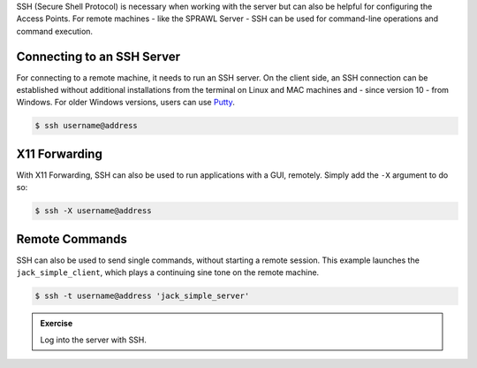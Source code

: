 .. title: Using SSH for Remote Access
.. slug: using-ssh-for-remote-access
.. date: 2021-04-07 14:00
.. tags:
.. category: linux:basic-tools
.. link:
.. description:
.. type: text
.. priority: 0

SSH (Secure Shell Protocol) is necessary when working with the server but can also be helpful for
configuring the Access Points. For remote machines - like the SPRAWL Server - SSH
can be used for command-line operations and command execution.


Connecting to an SSH Server
===========================

For connecting to a remote machine, it needs to run an SSH server.
On the client side, an SSH connection can be established
without additional installations from the terminal
on Linux and MAC machines and - since version 10 - from Windows.
For older Windows versions, users can use `Putty <https://www.putty.org/>`_.

.. code-block:: console

  $ ssh username@address


X11 Forwarding
==============

With X11 Forwarding, SSH can also be
used to run applications with a GUI, remotely.
Simply add the ``-X`` argument to do so:

.. code-block:: console

  $ ssh -X username@address



Remote Commands
===============

SSH can also be used to send single commands, without starting a remote session. This example launches the ``jack_simple_client``,
which plays a continuing sine tone on the remote machine.

.. code-block:: console

    $ ssh -t username@address 'jack_simple_server'

.. admonition:: Exercise

       Log into the server with SSH.

